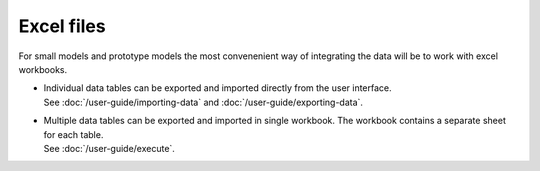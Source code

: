 ===========
Excel files
===========

For small models and prototype models the most convenenient way
of integrating the data will be to work with excel workbooks.

* | Individual data tables can be exported and imported directly
    from the user interface. 
  | See :doc:`/user-guide/importing-data`
    and :doc:`/user-guide/exporting-data`.
  
* | Multiple data tables can be exported and imported in single workbook.
    The workbook contains a separate sheet for each table.
  | See :doc:`/user-guide/execute`.
 